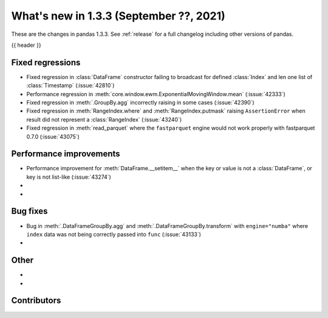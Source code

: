 .. _whatsnew_133:

What's new in 1.3.3 (September ??, 2021)
----------------------------------------

These are the changes in pandas 1.3.3. See :ref:`release` for a full changelog
including other versions of pandas.

{{ header }}

.. ---------------------------------------------------------------------------

.. _whatsnew_133.regressions:

Fixed regressions
~~~~~~~~~~~~~~~~~
- Fixed regression in :class:`DataFrame` constructor failing to broadcast for defined :class:`Index` and len one list of :class:`Timestamp` (:issue:`42810`)
- Performance regression in :meth:`core.window.ewm.ExponentialMovingWindow.mean` (:issue:`42333`)
- Fixed regression in :meth:`.GroupBy.agg` incorrectly raising in some cases (:issue:`42390`)
- Fixed regression in :meth:`RangeIndex.where` and :meth:`RangeIndex.putmask` raising ``AssertionError`` when result did not represent a :class:`RangeIndex` (:issue:`43240`)
- Fixed regression in :meth:`read_parquet` where the ``fastparquet`` engine would not work properly with fastparquet 0.7.0 (:issue:`43075`)
.. ---------------------------------------------------------------------------

.. _whatsnew_133.performance:

Performance improvements
~~~~~~~~~~~~~~~~~~~~~~~~
- Performance improvement for :meth:`DataFrame.__setitem__` when the key or value is not a :class:`DataFrame`, or key is not list-like (:issue:`43274`)
-
-

.. ---------------------------------------------------------------------------

.. _whatsnew_133.bug_fixes:

Bug fixes
~~~~~~~~~
- Bug in :meth:`.DataFrameGroupBy.agg` and :meth:`.DataFrameGroupBy.transform` with ``engine="numba"`` where ``index`` data was not being correctly passed into ``func`` (:issue:`43133`)
-

.. ---------------------------------------------------------------------------

.. _whatsnew_133.other:

Other
~~~~~
-
-

.. ---------------------------------------------------------------------------

.. _whatsnew_133.contributors:

Contributors
~~~~~~~~~~~~

.. contributors:: v1.3.2..v1.3.3|HEAD
